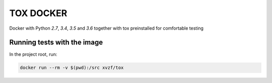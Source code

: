 ==========
TOX DOCKER
==========

Docker with Python `2.7`, `3.4`, `3.5` and `3.6` together with tox
preinstalled for comfortable testing


Running tests with the image
============================

In the project root, run:

.. code-block:: bash

    docker run --rm -v $(pwd):/src xvzf/tox
